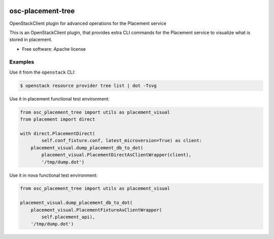 .. image:: https://travis-ci.org/gibizer/osc-placement-tree.svg?branch=master
    :target: https://travis-ci.org/gibizer/osc-placement-tree

==================
osc-placement-tree
==================

OpenStackClient plugin for advanced operations for the Placement service

This is an OpenStackClient plugin, that provides extra CLI commands for the
Placement service to visualize what is stored in placement.

* Free software: Apache license


Examples
--------
Use it from the ``openstack`` CLI:

.. code:: bash

  $ openstack resource provider tree list | dot -Tsvg

.. image:: doc/example.svg


Use it in placement functional test environment:

.. code:: python

    from osc_placement_tree import utils as placement_visual
    from placement import direct

    with direct.PlacementDirect(
            self.conf_fixture.conf, latest_microversion=True) as client:
        placement_visual.dump_placement_db_to_dot(
            placement_visual.PlacementDirectAsClientWrapper(client),
            '/tmp/dump.dot')


Use it in nova functional test environment:

.. code:: python

    from osc_placement_tree import utils as placement_visual

    placement_visual.dump_placement_db_to_dot(
        placement_visual.PlacementFixtureAsClientWrapper(
            self.placement_api),
        '/tmp/dump.dot')



